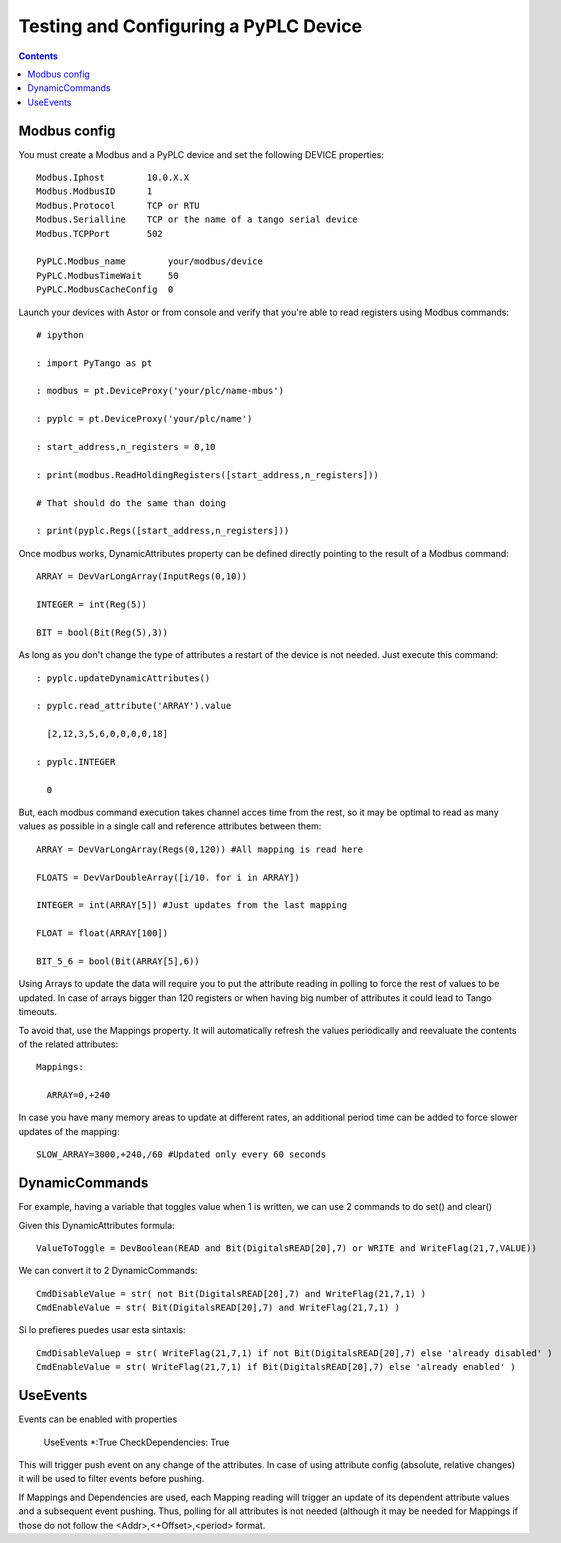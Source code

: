 Testing and Configuring a PyPLC Device
======================================

.. contents::

Modbus config
-------------

You must create a Modbus and a PyPLC device and set the following DEVICE properties::

  Modbus.Iphost        10.0.X.X
  Modbus.ModbusID      1
  Modbus.Protocol      TCP or RTU
  Modbus.Serialline    TCP or the name of a tango serial device
  Modbus.TCPPort       502
  
  PyPLC.Modbus_name        your/modbus/device
  PyPLC.ModbusTimeWait     50 
  PyPLC.ModbusCacheConfig  0
 
Launch your devices with Astor or from console and verify that you're able to read registers using Modbus commands::

  # ipython

  : import PyTango as pt

  : modbus = pt.DeviceProxy('your/plc/name-mbus')

  : pyplc = pt.DeviceProxy('your/plc/name')

  : start_address,n_registers = 0,10

  : print(modbus.ReadHoldingRegisters([start_address,n_registers]))

  # That should do the same than doing

  : print(pyplc.Regs([start_address,n_registers]))


Once modbus works, DynamicAttributes property can be defined directly pointing to the result of a Modbus command::

  ARRAY = DevVarLongArray(InputRegs(0,10))

  INTEGER = int(Reg(5))

  BIT = bool(Bit(Reg(5),3))

As long as you don't change the type of attributes a restart of the device is not needed. Just execute this command::

  : pyplc.updateDynamicAttributes()

  : pyplc.read_attribute('ARRAY').value

    [2,12,3,5,6,0,0,0,0,18]

  : pyplc.INTEGER

    0

But, each modbus command execution takes channel acces time from the rest, so it may be optimal to read as many values as possible in a single call and reference attributes between them::

  ARRAY = DevVarLongArray(Regs(0,120)) #All mapping is read here

  FLOATS = DevVarDoubleArray([i/10. for i in ARRAY])

  INTEGER = int(ARRAY[5]) #Just updates from the last mapping

  FLOAT = float(ARRAY[100])

  BIT_5_6 = bool(Bit(ARRAY[5],6))

Using Arrays to update the data will require you to put the attribute reading in polling to force the rest of values to be updated. In case of arrays bigger than 120 registers or when having big number of attributes it could lead to Tango timeouts.

To avoid that, use the Mappings property. It will automatically refresh the values periodically and reevaluate the contents of the related attributes::

  Mappings:

    ARRAY=0,+240

In case you have many memory areas to update at different rates, an additional period time can be added to force slower updates of the mapping::

    SLOW_ARRAY=3000,+240,/60 #Updated only every 60 seconds


DynamicCommands
---------------

For example, having a variable that toggles value when 1 is written, we can use 2 commands to do set() and clear()

Given this DynamicAttributes formula::

  ValueToToggle = DevBoolean(READ and Bit(DigitalsREAD[20],7) or WRITE and WriteFlag(21,7,VALUE))

We can convert it to 2 DynamicCommands::

  CmdDisableValue = str( not Bit(DigitalsREAD[20],7) and WriteFlag(21,7,1) )
  CmdEnableValue = str( Bit(DigitalsREAD[20],7) and WriteFlag(21,7,1) )

Si lo prefieres puedes usar esta sintaxis::

  CmdDisableValuep = str( WriteFlag(21,7,1) if not Bit(DigitalsREAD[20],7) else 'already disabled' )
  CmdEnableValue = str( WriteFlag(21,7,1) if Bit(DigitalsREAD[20],7) else 'already enabled' )
  
UseEvents
---------

Events can be enabled with properties

  UseEvents *:True
  CheckDependencies: True
  
This will trigger push event on any change of the attributes. In case of using attribute config (absolute, relative changes) it will be used to filter events before pushing.

If Mappings and Dependencies are used, each Mapping reading will trigger an update of its dependent attribute values and a subsequent event pushing. Thus, polling for all attributes is not needed (although it may be needed for Mappings if those do not follow the <Addr>,<+Offset>,<\period> format.

